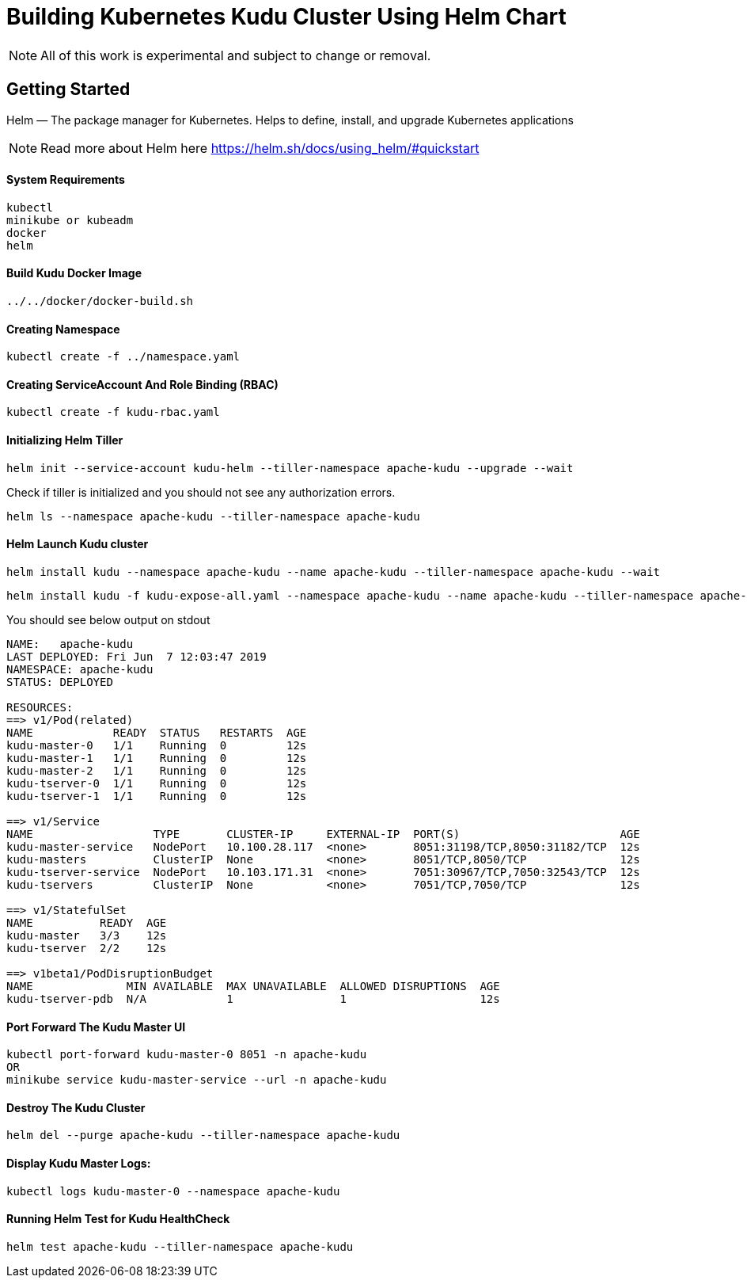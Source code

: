// Licensed to the Apache Software Foundation (ASF) under one
// or more contributor license agreements.  See the NOTICE file
// distributed with this work for additional information
// regarding copyright ownership.  The ASF licenses this file
// to you under the Apache License, Version 2.0 (the
// "License"); you may not use this file except in compliance
// with the License.  You may obtain a copy of the License at
//
//   http://www.apache.org/licenses/LICENSE-2.0
//
// Unless required by applicable law or agreed to in writing,
// software distributed under the License is distributed on an
// "AS IS" BASIS, WITHOUT WARRANTIES OR CONDITIONS OF ANY
// KIND, either express or implied.  See the License for the
// specific language governing permissions and limitations
// under the License.

= Building Kubernetes Kudu Cluster Using Helm Chart

NOTE: All of this work is experimental and subject to change or removal.

== Getting Started

Helm — The package manager for Kubernetes. Helps to define, install, and upgrade Kubernetes applications

NOTE: Read more about Helm here https://helm.sh/docs/using_helm/#quickstart

==== System Requirements

    kubectl
    minikube or kubeadm
    docker
    helm

==== Build Kudu Docker Image

    ../../docker/docker-build.sh

==== Creating Namespace

    kubectl create -f ../namespace.yaml

==== Creating ServiceAccount And Role Binding (RBAC)

    kubectl create -f kudu-rbac.yaml

==== Initializing Helm Tiller

    helm init --service-account kudu-helm --tiller-namespace apache-kudu --upgrade --wait

Check if tiller is initialized and you should not see any authorization errors.

    helm ls --namespace apache-kudu --tiller-namespace apache-kudu

==== Helm Launch Kudu cluster

    helm install kudu --namespace apache-kudu --name apache-kudu --tiller-namespace apache-kudu --wait

    helm install kudu -f kudu-expose-all.yaml --namespace apache-kudu --name apache-kudu --tiller-namespace apache-kudu --wait

You should see below output on stdout

```
NAME:   apache-kudu
LAST DEPLOYED: Fri Jun  7 12:03:47 2019
NAMESPACE: apache-kudu
STATUS: DEPLOYED

RESOURCES:
==> v1/Pod(related)
NAME            READY  STATUS   RESTARTS  AGE
kudu-master-0   1/1    Running  0         12s
kudu-master-1   1/1    Running  0         12s
kudu-master-2   1/1    Running  0         12s
kudu-tserver-0  1/1    Running  0         12s
kudu-tserver-1  1/1    Running  0         12s

==> v1/Service
NAME                  TYPE       CLUSTER-IP     EXTERNAL-IP  PORT(S)                        AGE
kudu-master-service   NodePort   10.100.28.117  <none>       8051:31198/TCP,8050:31182/TCP  12s
kudu-masters          ClusterIP  None           <none>       8051/TCP,8050/TCP              12s
kudu-tserver-service  NodePort   10.103.171.31  <none>       7051:30967/TCP,7050:32543/TCP  12s
kudu-tservers         ClusterIP  None           <none>       7051/TCP,7050/TCP              12s

==> v1/StatefulSet
NAME          READY  AGE
kudu-master   3/3    12s
kudu-tserver  2/2    12s

==> v1beta1/PodDisruptionBudget
NAME              MIN AVAILABLE  MAX UNAVAILABLE  ALLOWED DISRUPTIONS  AGE
kudu-tserver-pdb  N/A            1                1                    12s
```

==== Port Forward The Kudu Master UI

    kubectl port-forward kudu-master-0 8051 -n apache-kudu
    OR
    minikube service kudu-master-service --url -n apache-kudu

==== Destroy The Kudu Cluster

    helm del --purge apache-kudu --tiller-namespace apache-kudu

==== Display Kudu Master Logs:

    kubectl logs kudu-master-0 --namespace apache-kudu

==== Running Helm Test for Kudu HealthCheck

    helm test apache-kudu --tiller-namespace apache-kudu